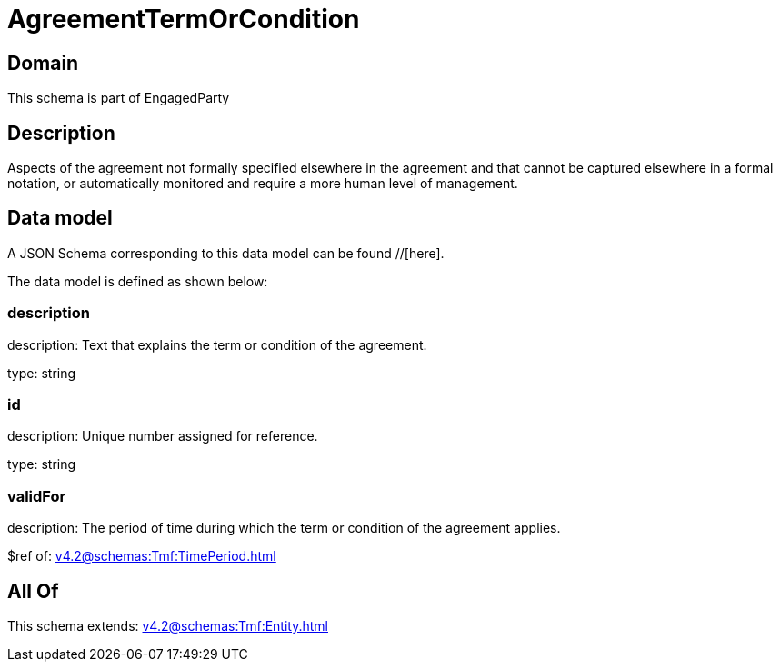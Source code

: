 = AgreementTermOrCondition

[#domain]
== Domain

This schema is part of EngagedParty

[#description]
== Description
Aspects of the agreement not formally specified elsewhere in the agreement and that cannot be captured elsewhere in a formal notation, or automatically monitored and require a more human level of management.


[#data_model]
== Data model

A JSON Schema corresponding to this data model can be found //[here].



The data model is defined as shown below:


=== description
description: Text that explains the term or condition of the agreement.

type: string


=== id
description: Unique number assigned for reference.

type: string


=== validFor
description: The period of time during which the term or condition of the agreement applies.

$ref of: xref:v4.2@schemas:Tmf:TimePeriod.adoc[]


[#all_of]
== All Of

This schema extends: xref:v4.2@schemas:Tmf:Entity.adoc[]
